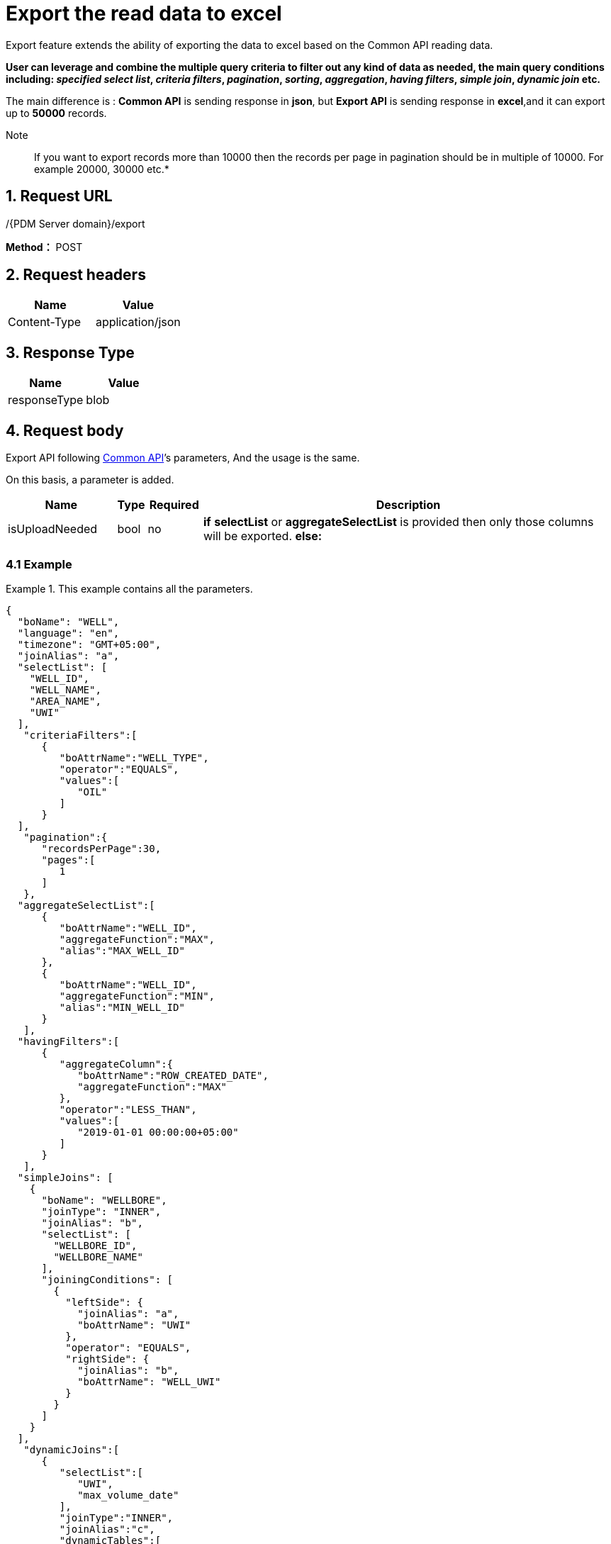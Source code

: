 = Export the read data to excel

Export feature extends the ability of exporting the data to excel based on the Common API reading data.

*User can leverage and combine the multiple query criteria to filter out any kind of data as needed, the main query conditions including: _specified select list_, _criteria filters_, _pagination_, _sorting_, _aggregation_, _having filters_, _simple join_, _dynamic join_ etc.*

The main difference is : *Common API* is sending response in *json*, but *Export API* is sending response in *excel*,and it can export up to *50000* records.

Note:: If you want to export records more than 10000 then the records per page in pagination should be in multiple of 10000. For example 20000, 30000 etc.*

== 1. Request URL

/{PDM Server domain}/export

*Method：* POST

== 2. Request headers

[cols=",",options="header",]
|===
|Name |Value
|Content-Type |application/json
|===

== 3. Response Type

[cols=",",options="header",]
|===
|Name |Value
|responseType |blob
|===

== 4. Request body

Export API following xref:read-records.adoc#3-request-body[Common API]’s parameters, And the usage is the same.

On this basis, a parameter is added.

[width="100%",cols="18%,4%,9%,69%",options="header",]
|===
|Name |Type |Required |Description
|isUploadNeeded |bool |no |*if* *selectList* or *aggregateSelectList* is provided then only those columns will be exported. *else:*
|===

=== 4.1 Example

.This example contains all the parameters.
[example]
====
[source,json]
----
{
  "boName": "WELL",
  "language": "en",
  "timezone": "GMT+05:00",
  "joinAlias": "a",
  "selectList": [
    "WELL_ID",
    "WELL_NAME",
    "AREA_NAME",
    "UWI"
  ],
   "criteriaFilters":[
      {
         "boAttrName":"WELL_TYPE",
         "operator":"EQUALS",
         "values":[
            "OIL"
         ]
      }
  ],
   "pagination":{
      "recordsPerPage":30,
      "pages":[
         1
      ]
   },
  "aggregateSelectList":[
      {
         "boAttrName":"WELL_ID",
         "aggregateFunction":"MAX",
         "alias":"MAX_WELL_ID"
      },
      {
         "boAttrName":"WELL_ID",
         "aggregateFunction":"MIN",
         "alias":"MIN_WELL_ID"
      }
   ],
  "havingFilters":[
      {
         "aggregateColumn":{
            "boAttrName":"ROW_CREATED_DATE",
            "aggregateFunction":"MAX"
         },
         "operator":"LESS_THAN",
         "values":[
            "2019-01-01 00:00:00+05:00"
         ]
      }
   ],
  "simpleJoins": [
    {
      "boName": "WELLBORE",
      "joinType": "INNER",
      "joinAlias": "b",
      "selectList": [
        "WELLBORE_ID",
        "WELLBORE_NAME"
      ],
      "joiningConditions": [
        {
          "leftSide": {
            "joinAlias": "a",
            "boAttrName": "UWI"
          },
          "operator": "EQUALS",
          "rightSide": {
            "joinAlias": "b",
            "boAttrName": "WELL_UWI"
          }
        }
      ]
    }
  ],
   "dynamicJoins":[
      {
         "selectList":[
            "UWI",
            "max_volume_date"
         ],
         "joinType":"INNER",
         "joinAlias":"c",
         "dynamicTables":[
            {
               "boName":"well vol daily",
               "selectList":[
                  "UWI"
               ],
               "aggregateSelectList":[
                  {
                     "boAttrName":"volume_date",
                     "aggregateFunction":"MAX",
                     "alias":"max_volume_date"
                  }
               ]
            }
         ],
         "joiningConditions":[
            {
               "leftSide":{
                  "joinAlias":"a",
                  "boAttrName":"UWI"
               },
               "operator":"EQUALS",
               "rightSide":{
                  "joinAlias":"c",
                  "boAttrName":"UWI"
               }
            }
         ],
         "orderBy":[
            {
               "boAttrName":"UWI",
               "order":"DESC"
            }
         ]
      }
   ],
   "orderBy": [
    {
      "boAttrName": "UWI",
      "order": "ASC"
    },
    {
      "boAttrName": "WELL_NAME",
      "order": "DESC"
    }
  ],
  "prependAlias": false,
  "showSQLStats":true
}
----
====
'''
++++
<details>
<summary><font style="color: blue; cursor: pointer; text-decoration:underline; background-color: 	#F0F8FF">Try simpleJoins export myself</font>
</summary>
<iframe src="./_attachments/export/feature-export-simpleJoins.html" width="600px" height="620px">
</iframe>
</details>
++++

++++
<details>
<summary><font style="color: blue; cursor: pointer; text-decoration:underline; background-color: 	#F0F8FF">Try dynamicJoins export myself</font>
</summary>
<iframe src="./_attachments/export/feature-export-dynamicJoins.html" width="600px" height="620px">
</iframe>
</details>
++++

=== 4.2 How to save response?

==== On the typescript

[source,typescript]
----
import { saveAs } from 'file-saver';
var fileName = "exportName.xlsx";
saveBlob(responseData, fileName) {
    var excelBlob = new Blob([responseData], { type: 'application/octet-stream' });
    saveAs(excelBlob, fileName);
}
----

==== On the javascript

[source,javascript]
----
var fileName = "exportName.xlsx";

function saveBlob(responseData, fileName) {
   var excelBlob = new Blob([responseData], { type: 'application/octet-stream' });
   if (isIE()) {
      window.navigator.msSaveOrOpenBlob(excelBlob, fileName);
   } else {
       var a = document.getElementById("exportbtn");
       a.href = URL.createObjectURL(excelBlob);
       a.download = fileName;
       a.click();
       a.href = "";
   }
}

function isIE() {
    if (!!window.ActiveXObject || "ActiveXObject" in window) {
        return true;
    } else {
        return false;
    }
}
----

==== On the Postman

____
Success. Save Response to a file by postman.
____

image::export-postman.PNG[title="on the postman"]

== 5. Responses

When response.status = 200, It will response a `application/octet-stream' excel file.

Otherwise, it will response json file, Please see xref:responses.adoc[Responses]
